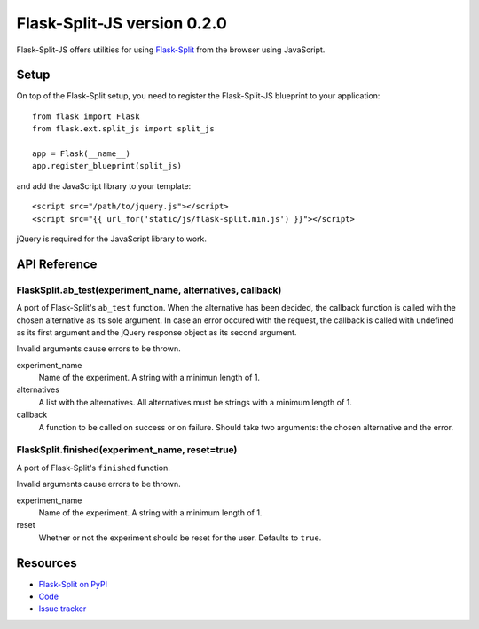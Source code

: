 Flask-Split-JS version 0.2.0
============================

.. image:: https://travis-ci.org/FelixLoether/flask-split-js.png?branch=master

Flask-Split-JS offers utilities for using
`Flask-Split <http://github.com/jpvanhal/flask-split>`_ from the browser
using JavaScript.

Setup
-----

On top of the Flask-Split setup, you need to register the Flask-Split-JS
blueprint to your application::

    from flask import Flask
    from flask.ext.split_js import split_js

    app = Flask(__name__)
    app.register_blueprint(split_js)

and add the JavaScript library to your template::

    <script src="/path/to/jquery.js"></script>
    <script src="{{ url_for('static/js/flask-split.min.js') }}"></script>

jQuery is required for the JavaScript library to work.

API Reference
-------------

FlaskSplit.ab_test(experiment_name, alternatives, callback)
~~~~~~~~~~~~~~~~~~~~~~~~~~~~~~~~~~~~~~~~~~~~~~~~~~~~~~~~~~~~~~

A port of Flask-Split's ``ab_test`` function. When the alternative
has been decided, the callback function is called with the chosen
alternative as its sole argument. In case an error occured with the request, the
callback is called with undefined as its first argument and the jQuery response
object as its second argument.

Invalid arguments cause errors to be thrown.

experiment_name
    Name of the experiment. A string with a minimun length of 1.

alternatives
    A list with the alternatives. All alternatives must be strings with a
    minimum length of 1.

callback
    A function to be called on success or on failure. Should take two arguments:
    the chosen alternative and the error.

FlaskSplit.finished(experiment_name, reset=true)
~~~~~~~~~~~~~~~~~~~~~~~~~~~~~~~~~~~~~~~~~~~~~~~~

A port of Flask-Split's ``finished`` function.

Invalid arguments cause errors to be thrown.

experiment_name
    Name of the experiment. A string with a minimum length of 1.

reset
    Whether or not the experiment should be reset for the user. Defaults to
    ``true``.

Resources
---------

- `Flask-Split on PyPI <https://pypi.python.org/pypi/Flask-Split/0.2.0>`_
- `Code <https://github.com/FelixLoether/flask-split-js>`_
- `Issue tracker <https://github.com/FelixLoether/flask-split-js/issues>`_
